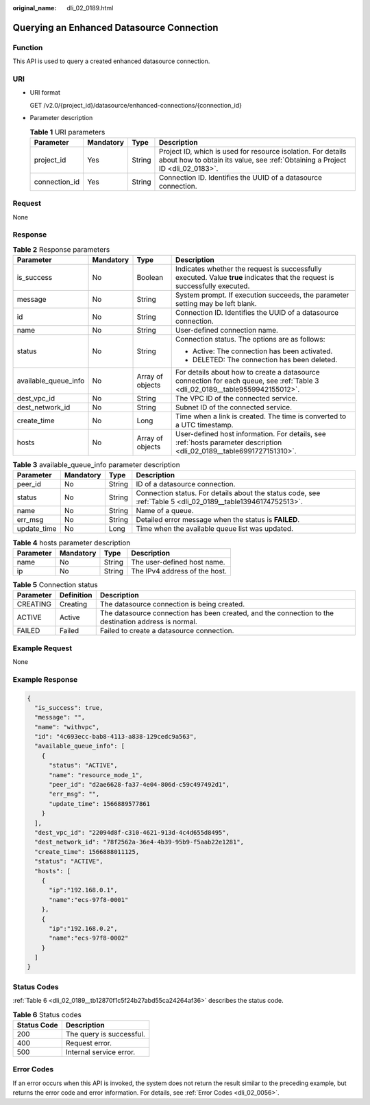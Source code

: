 :original_name: dli_02_0189.html

.. _dli_02_0189:

Querying an Enhanced Datasource Connection
==========================================

Function
--------

This API is used to query a created enhanced datasource connection.

URI
---

-  URI format

   GET /v2.0/{project_id}/datasource/enhanced-connections/{connection_id}

-  Parameter description

   .. table:: **Table 1** URI parameters

      +---------------+-----------+--------+-----------------------------------------------------------------------------------------------------------------------------------------------+
      | Parameter     | Mandatory | Type   | Description                                                                                                                                   |
      +===============+===========+========+===============================================================================================================================================+
      | project_id    | Yes       | String | Project ID, which is used for resource isolation. For details about how to obtain its value, see :ref:`Obtaining a Project ID <dli_02_0183>`. |
      +---------------+-----------+--------+-----------------------------------------------------------------------------------------------------------------------------------------------+
      | connection_id | Yes       | String | Connection ID. Identifies the UUID of a datasource connection.                                                                                |
      +---------------+-----------+--------+-----------------------------------------------------------------------------------------------------------------------------------------------+

Request
-------

None

Response
--------

.. table:: **Table 2** Response parameters

   +----------------------+-----------------+------------------+-------------------------------------------------------------------------------------------------------------------------------+
   | Parameter            | Mandatory       | Type             | Description                                                                                                                   |
   +======================+=================+==================+===============================================================================================================================+
   | is_success           | No              | Boolean          | Indicates whether the request is successfully executed. Value **true** indicates that the request is successfully executed.   |
   +----------------------+-----------------+------------------+-------------------------------------------------------------------------------------------------------------------------------+
   | message              | No              | String           | System prompt. If execution succeeds, the parameter setting may be left blank.                                                |
   +----------------------+-----------------+------------------+-------------------------------------------------------------------------------------------------------------------------------+
   | id                   | No              | String           | Connection ID. Identifies the UUID of a datasource connection.                                                                |
   +----------------------+-----------------+------------------+-------------------------------------------------------------------------------------------------------------------------------+
   | name                 | No              | String           | User-defined connection name.                                                                                                 |
   +----------------------+-----------------+------------------+-------------------------------------------------------------------------------------------------------------------------------+
   | status               | No              | String           | Connection status. The options are as follows:                                                                                |
   |                      |                 |                  |                                                                                                                               |
   |                      |                 |                  | -  Active: The connection has been activated.                                                                                 |
   |                      |                 |                  | -  DELETED: The connection has been deleted.                                                                                  |
   +----------------------+-----------------+------------------+-------------------------------------------------------------------------------------------------------------------------------+
   | available_queue_info | No              | Array of objects | For details about how to create a datasource connection for each queue, see :ref:`Table 3 <dli_02_0189__table9559942155012>`. |
   +----------------------+-----------------+------------------+-------------------------------------------------------------------------------------------------------------------------------+
   | dest_vpc_id          | No              | String           | The VPC ID of the connected service.                                                                                          |
   +----------------------+-----------------+------------------+-------------------------------------------------------------------------------------------------------------------------------+
   | dest_network_id      | No              | String           | Subnet ID of the connected service.                                                                                           |
   +----------------------+-----------------+------------------+-------------------------------------------------------------------------------------------------------------------------------+
   | create_time          | No              | Long             | Time when a link is created. The time is converted to a UTC timestamp.                                                        |
   +----------------------+-----------------+------------------+-------------------------------------------------------------------------------------------------------------------------------+
   | hosts                | No              | Array of objects | User-defined host information. For details, see :ref:`hosts parameter description <dli_02_0189__table6991727151310>`.         |
   +----------------------+-----------------+------------------+-------------------------------------------------------------------------------------------------------------------------------+

.. _dli_02_0189__table9559942155012:

.. table:: **Table 3** available_queue_info parameter description

   +-------------+-----------+--------+--------------------------------------------------------------------------------------------------------------+
   | Parameter   | Mandatory | Type   | Description                                                                                                  |
   +=============+===========+========+==============================================================================================================+
   | peer_id     | No        | String | ID of a datasource connection.                                                                               |
   +-------------+-----------+--------+--------------------------------------------------------------------------------------------------------------+
   | status      | No        | String | Connection status. For details about the status code, see :ref:`Table 5 <dli_02_0189__table13946174752513>`. |
   +-------------+-----------+--------+--------------------------------------------------------------------------------------------------------------+
   | name        | No        | String | Name of a queue.                                                                                             |
   +-------------+-----------+--------+--------------------------------------------------------------------------------------------------------------+
   | err_msg     | No        | String | Detailed error message when the status is **FAILED**.                                                        |
   +-------------+-----------+--------+--------------------------------------------------------------------------------------------------------------+
   | update_time | No        | Long   | Time when the available queue list was updated.                                                              |
   +-------------+-----------+--------+--------------------------------------------------------------------------------------------------------------+

.. _dli_02_0189__table6991727151310:

.. table:: **Table 4** hosts parameter description

   ========= ========= ====== =============================
   Parameter Mandatory Type   Description
   ========= ========= ====== =============================
   name      No        String The user-defined host name.
   ip        No        String The IPv4 address of the host.
   ========= ========= ====== =============================

.. _dli_02_0189__table13946174752513:

.. table:: **Table 5** Connection status

   +-----------+------------+------------------------------------------------------------------------------------------------------+
   | Parameter | Definition | Description                                                                                          |
   +===========+============+======================================================================================================+
   | CREATING  | Creating   | The datasource connection is being created.                                                          |
   +-----------+------------+------------------------------------------------------------------------------------------------------+
   | ACTIVE    | Active     | The datasource connection has been created, and the connection to the destination address is normal. |
   +-----------+------------+------------------------------------------------------------------------------------------------------+
   | FAILED    | Failed     | Failed to create a datasource connection.                                                            |
   +-----------+------------+------------------------------------------------------------------------------------------------------+

Example Request
---------------

None

Example Response
----------------

.. code-block::

   {
     "is_success": true,
     "message": "",
     "name": "withvpc",
     "id": "4c693ecc-bab8-4113-a838-129cedc9a563",
     "available_queue_info": [
       {
         "status": "ACTIVE",
         "name": "resource_mode_1",
         "peer_id": "d2ae6628-fa37-4e04-806d-c59c497492d1",
         "err_msg": "",
         "update_time": 1566889577861
       }
     ],
     "dest_vpc_id": "22094d8f-c310-4621-913d-4c4d655d8495",
     "dest_network_id": "78f2562a-36e4-4b39-95b9-f5aab22e1281",
     "create_time": 1566888011125,
     "status": "ACTIVE",
     "hosts": [
       {
         "ip":"192.168.0.1",
         "name":"ecs-97f8-0001"
       },
       {
         "ip":"192.168.0.2",
         "name":"ecs-97f8-0002"
       }
     ]
   }

Status Codes
------------

:ref:`Table 6 <dli_02_0189__tb12870f1c5f24b27abd55ca24264af36>` describes the status code.

.. _dli_02_0189__tb12870f1c5f24b27abd55ca24264af36:

.. table:: **Table 6** Status codes

   =========== ========================
   Status Code Description
   =========== ========================
   200         The query is successful.
   400         Request error.
   500         Internal service error.
   =========== ========================

Error Codes
-----------

If an error occurs when this API is invoked, the system does not return the result similar to the preceding example, but returns the error code and error information. For details, see :ref:`Error Codes <dli_02_0056>`.

